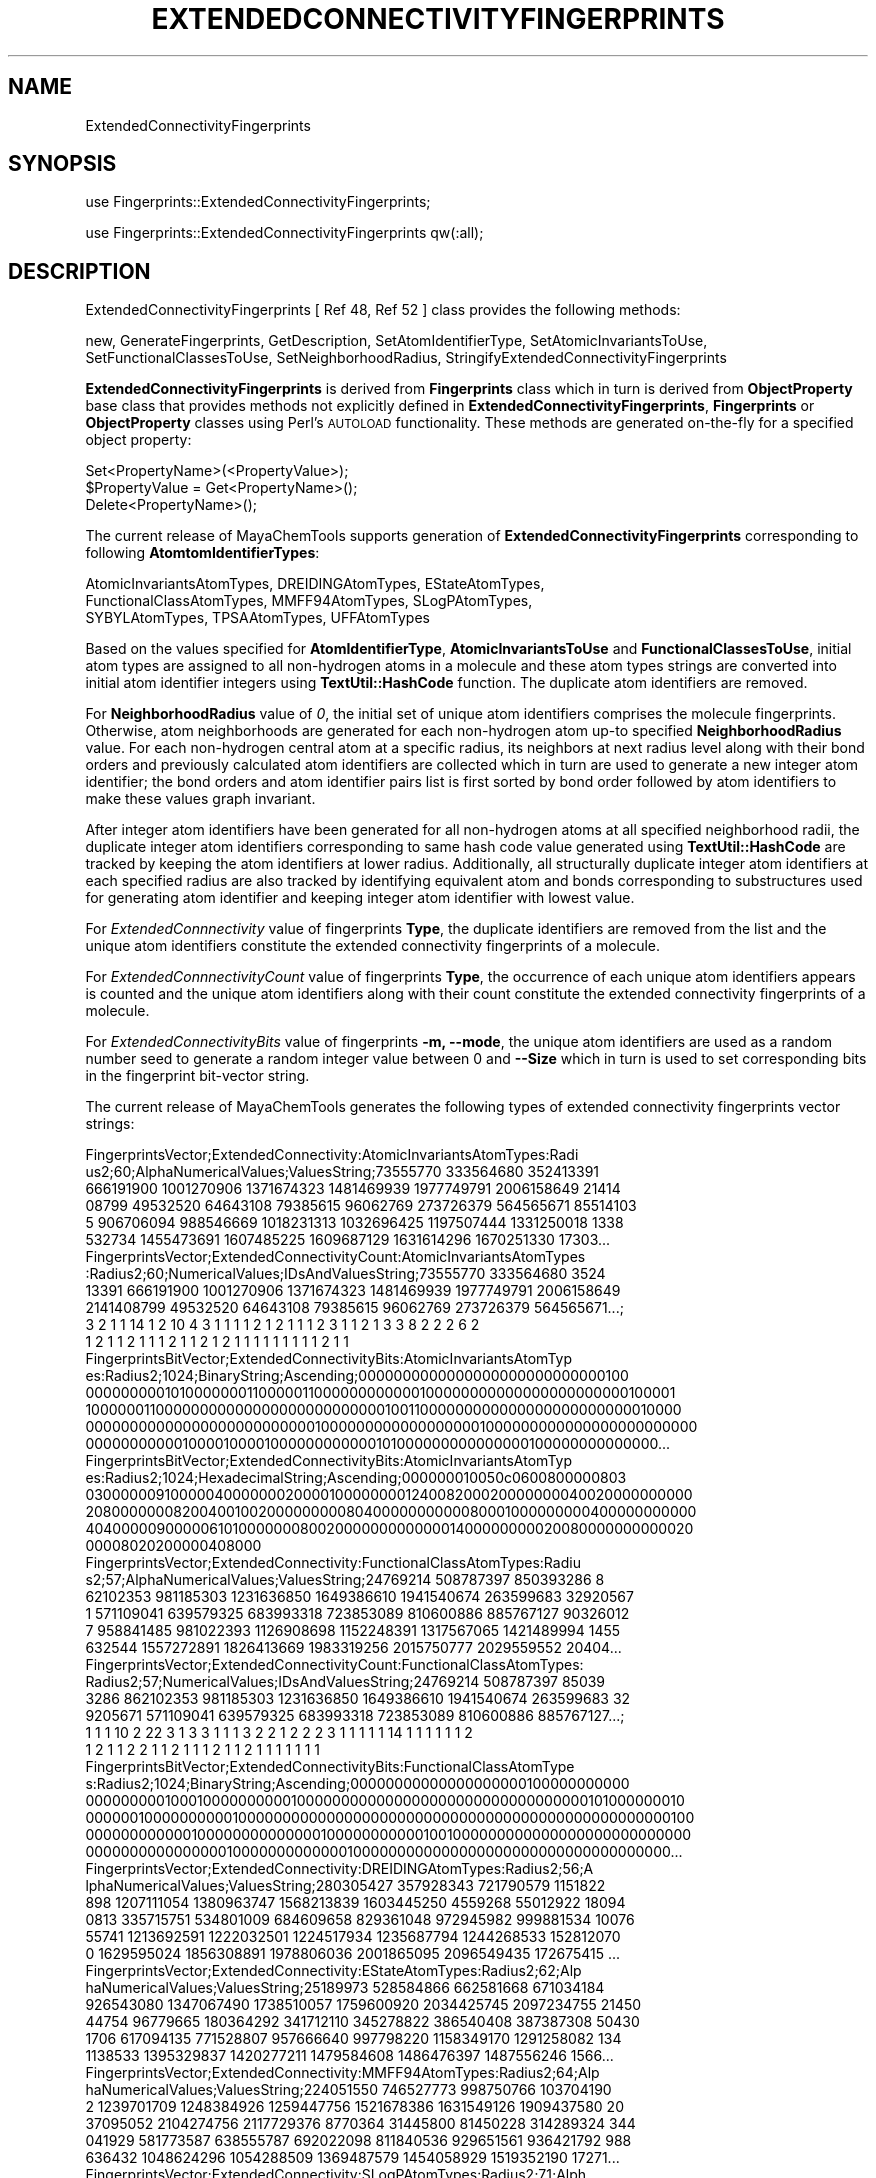 .\" Automatically generated by Pod::Man 2.25 (Pod::Simple 3.22)
.\"
.\" Standard preamble:
.\" ========================================================================
.de Sp \" Vertical space (when we can't use .PP)
.if t .sp .5v
.if n .sp
..
.de Vb \" Begin verbatim text
.ft CW
.nf
.ne \\$1
..
.de Ve \" End verbatim text
.ft R
.fi
..
.\" Set up some character translations and predefined strings.  \*(-- will
.\" give an unbreakable dash, \*(PI will give pi, \*(L" will give a left
.\" double quote, and \*(R" will give a right double quote.  \*(C+ will
.\" give a nicer C++.  Capital omega is used to do unbreakable dashes and
.\" therefore won't be available.  \*(C` and \*(C' expand to `' in nroff,
.\" nothing in troff, for use with C<>.
.tr \(*W-
.ds C+ C\v'-.1v'\h'-1p'\s-2+\h'-1p'+\s0\v'.1v'\h'-1p'
.ie n \{\
.    ds -- \(*W-
.    ds PI pi
.    if (\n(.H=4u)&(1m=24u) .ds -- \(*W\h'-12u'\(*W\h'-12u'-\" diablo 10 pitch
.    if (\n(.H=4u)&(1m=20u) .ds -- \(*W\h'-12u'\(*W\h'-8u'-\"  diablo 12 pitch
.    ds L" ""
.    ds R" ""
.    ds C` ""
.    ds C' ""
'br\}
.el\{\
.    ds -- \|\(em\|
.    ds PI \(*p
.    ds L" ``
.    ds R" ''
'br\}
.\"
.\" Escape single quotes in literal strings from groff's Unicode transform.
.ie \n(.g .ds Aq \(aq
.el       .ds Aq '
.\"
.\" If the F register is turned on, we'll generate index entries on stderr for
.\" titles (.TH), headers (.SH), subsections (.SS), items (.Ip), and index
.\" entries marked with X<> in POD.  Of course, you'll have to process the
.\" output yourself in some meaningful fashion.
.ie \nF \{\
.    de IX
.    tm Index:\\$1\t\\n%\t"\\$2"
..
.    nr % 0
.    rr F
.\}
.el \{\
.    de IX
..
.\}
.\"
.\" Accent mark definitions (@(#)ms.acc 1.5 88/02/08 SMI; from UCB 4.2).
.\" Fear.  Run.  Save yourself.  No user-serviceable parts.
.    \" fudge factors for nroff and troff
.if n \{\
.    ds #H 0
.    ds #V .8m
.    ds #F .3m
.    ds #[ \f1
.    ds #] \fP
.\}
.if t \{\
.    ds #H ((1u-(\\\\n(.fu%2u))*.13m)
.    ds #V .6m
.    ds #F 0
.    ds #[ \&
.    ds #] \&
.\}
.    \" simple accents for nroff and troff
.if n \{\
.    ds ' \&
.    ds ` \&
.    ds ^ \&
.    ds , \&
.    ds ~ ~
.    ds /
.\}
.if t \{\
.    ds ' \\k:\h'-(\\n(.wu*8/10-\*(#H)'\'\h"|\\n:u"
.    ds ` \\k:\h'-(\\n(.wu*8/10-\*(#H)'\`\h'|\\n:u'
.    ds ^ \\k:\h'-(\\n(.wu*10/11-\*(#H)'^\h'|\\n:u'
.    ds , \\k:\h'-(\\n(.wu*8/10)',\h'|\\n:u'
.    ds ~ \\k:\h'-(\\n(.wu-\*(#H-.1m)'~\h'|\\n:u'
.    ds / \\k:\h'-(\\n(.wu*8/10-\*(#H)'\z\(sl\h'|\\n:u'
.\}
.    \" troff and (daisy-wheel) nroff accents
.ds : \\k:\h'-(\\n(.wu*8/10-\*(#H+.1m+\*(#F)'\v'-\*(#V'\z.\h'.2m+\*(#F'.\h'|\\n:u'\v'\*(#V'
.ds 8 \h'\*(#H'\(*b\h'-\*(#H'
.ds o \\k:\h'-(\\n(.wu+\w'\(de'u-\*(#H)/2u'\v'-.3n'\*(#[\z\(de\v'.3n'\h'|\\n:u'\*(#]
.ds d- \h'\*(#H'\(pd\h'-\w'~'u'\v'-.25m'\f2\(hy\fP\v'.25m'\h'-\*(#H'
.ds D- D\\k:\h'-\w'D'u'\v'-.11m'\z\(hy\v'.11m'\h'|\\n:u'
.ds th \*(#[\v'.3m'\s+1I\s-1\v'-.3m'\h'-(\w'I'u*2/3)'\s-1o\s+1\*(#]
.ds Th \*(#[\s+2I\s-2\h'-\w'I'u*3/5'\v'-.3m'o\v'.3m'\*(#]
.ds ae a\h'-(\w'a'u*4/10)'e
.ds Ae A\h'-(\w'A'u*4/10)'E
.    \" corrections for vroff
.if v .ds ~ \\k:\h'-(\\n(.wu*9/10-\*(#H)'\s-2\u~\d\s+2\h'|\\n:u'
.if v .ds ^ \\k:\h'-(\\n(.wu*10/11-\*(#H)'\v'-.4m'^\v'.4m'\h'|\\n:u'
.    \" for low resolution devices (crt and lpr)
.if \n(.H>23 .if \n(.V>19 \
\{\
.    ds : e
.    ds 8 ss
.    ds o a
.    ds d- d\h'-1'\(ga
.    ds D- D\h'-1'\(hy
.    ds th \o'bp'
.    ds Th \o'LP'
.    ds ae ae
.    ds Ae AE
.\}
.rm #[ #] #H #V #F C
.\" ========================================================================
.\"
.IX Title "EXTENDEDCONNECTIVITYFINGERPRINTS 1"
.TH EXTENDEDCONNECTIVITYFINGERPRINTS 1 "2017-01-13" "perl v5.14.2" "MayaChemTools"
.\" For nroff, turn off justification.  Always turn off hyphenation; it makes
.\" way too many mistakes in technical documents.
.if n .ad l
.nh
.SH "NAME"
ExtendedConnectivityFingerprints
.SH "SYNOPSIS"
.IX Header "SYNOPSIS"
use Fingerprints::ExtendedConnectivityFingerprints;
.PP
use Fingerprints::ExtendedConnectivityFingerprints qw(:all);
.SH "DESCRIPTION"
.IX Header "DESCRIPTION"
ExtendedConnectivityFingerprints  [ Ref 48, Ref 52 ] class provides the following methods:
.PP
new, GenerateFingerprints, GetDescription, SetAtomIdentifierType,
SetAtomicInvariantsToUse, SetFunctionalClassesToUse, SetNeighborhoodRadius,
StringifyExtendedConnectivityFingerprints
.PP
\&\fBExtendedConnectivityFingerprints\fR is derived from \fBFingerprints\fR class which in turn
is  derived from \fBObjectProperty\fR base class that provides methods not explicitly defined
in \fBExtendedConnectivityFingerprints\fR, \fBFingerprints\fR or \fBObjectProperty\fR classes using Perl's
\&\s-1AUTOLOAD\s0 functionality. These methods are generated on-the-fly for a specified object property:
.PP
.Vb 3
\&    Set<PropertyName>(<PropertyValue>);
\&    $PropertyValue = Get<PropertyName>();
\&    Delete<PropertyName>();
.Ve
.PP
The current release of MayaChemTools supports generation of \fBExtendedConnectivityFingerprints\fR
corresponding to following \fBAtomtomIdentifierTypes\fR:
.PP
.Vb 3
\&    AtomicInvariantsAtomTypes, DREIDINGAtomTypes, EStateAtomTypes,
\&    FunctionalClassAtomTypes, MMFF94AtomTypes, SLogPAtomTypes,
\&    SYBYLAtomTypes, TPSAAtomTypes, UFFAtomTypes
.Ve
.PP
Based on the values specified for \fBAtomIdentifierType\fR, \fBAtomicInvariantsToUse\fR
and \fBFunctionalClassesToUse\fR, initial atom types are assigned to all non-hydrogen atoms in
a molecule and these atom types strings are converted into initial atom identifier integers using
\&\fBTextUtil::HashCode\fR function. The duplicate atom identifiers are removed.
.PP
For \fBNeighborhoodRadius\fR value of \fI0\fR, the initial set of unique atom identifiers comprises
the molecule fingerprints. Otherwise, atom neighborhoods are generated for each non-hydrogen
atom up-to specified \fBNeighborhoodRadius\fR value. For each non-hydrogen central atom
at a specific radius, its neighbors at next radius level along with their bond orders and previously
calculated atom identifiers are collected which in turn are used to generate a new integer
atom identifier; the bond orders and atom identifier pairs list is first sorted by bond order
followed by atom identifiers to make these values graph invariant.
.PP
After integer atom identifiers have been generated for all non-hydrogen atoms at all specified
neighborhood radii, the duplicate integer atom identifiers corresponding to same hash code
value generated using \fBTextUtil::HashCode\fR are tracked by keeping the atom identifiers at
lower radius. Additionally, all structurally duplicate integer atom identifiers at each specified
radius are also tracked by identifying equivalent atom and bonds corresponding to substructures
used for generating atom identifier and keeping integer atom identifier with lowest value.
.PP
For \fIExtendedConnnectivity\fR value of fingerprints \fBType\fR, the duplicate identifiers are
removed from the list and the unique atom identifiers constitute the extended connectivity
fingerprints of a molecule.
.PP
For \fIExtendedConnnectivityCount\fR value of fingerprints \fBType\fR, the occurrence of each
unique atom identifiers appears is counted and the unique atom identifiers along with their
count constitute the extended connectivity fingerprints of a molecule.
.PP
For \fIExtendedConnectivityBits\fR value of fingerprints \fB\-m, \-\-mode\fR, the unique atom identifiers
are used as a random number seed to generate a random integer value between 0 and \fB\-\-Size\fR which
in turn is used to set corresponding bits in the fingerprint bit-vector string.
.PP
The current release of MayaChemTools generates the following types of extended connectivity
fingerprints vector strings:
.PP
.Vb 6
\&    FingerprintsVector;ExtendedConnectivity:AtomicInvariantsAtomTypes:Radi
\&    us2;60;AlphaNumericalValues;ValuesString;73555770 333564680 352413391
\&    666191900 1001270906 1371674323 1481469939 1977749791 2006158649 21414
\&    08799 49532520 64643108 79385615 96062769 273726379 564565671 85514103
\&    5 906706094 988546669 1018231313 1032696425 1197507444 1331250018 1338
\&    532734 1455473691 1607485225 1609687129 1631614296 1670251330 17303...
\&
\&    FingerprintsVector;ExtendedConnectivityCount:AtomicInvariantsAtomTypes
\&    :Radius2;60;NumericalValues;IDsAndValuesString;73555770 333564680 3524
\&    13391 666191900 1001270906 1371674323 1481469939 1977749791 2006158649
\&    2141408799 49532520 64643108 79385615 96062769 273726379 564565671...;
\&    3 2 1 1 14 1 2 10 4 3 1 1 1 1 2 1 2 1 1 1 2 3 1 1 2 1 3 3 8 2 2 2 6 2
\&    1 2 1 1 2 1 1 1 2 1 1 2 1 2 1 1 1 1 1 1 1 1 1 2 1 1
\&
\&    FingerprintsBitVector;ExtendedConnectivityBits:AtomicInvariantsAtomTyp
\&    es:Radius2;1024;BinaryString;Ascending;0000000000000000000000000000100
\&    0000000001010000000110000011000000000000100000000000000000000000100001
\&    1000000110000000000000000000000000010011000000000000000000000000010000
\&    0000000000000000000000000010000000000000000001000000000000000000000000
\&    0000000000010000100001000000000000101000000000000000100000000000000...
\&
\&    FingerprintsBitVector;ExtendedConnectivityBits:AtomicInvariantsAtomTyp
\&    es:Radius2;1024;HexadecimalString;Ascending;000000010050c0600800000803
\&    0300000091000004000000020000100000000124008200020000000040020000000000
\&    2080000000820040010020000000008040000000000080001000000000400000000000
\&    4040000090000061010000000800200000000000001400000000020080000000000020
\&    00008020200000408000
\&
\&    FingerprintsVector;ExtendedConnectivity:FunctionalClassAtomTypes:Radiu
\&    s2;57;AlphaNumericalValues;ValuesString;24769214 508787397 850393286 8
\&    62102353 981185303 1231636850 1649386610 1941540674 263599683 32920567
\&    1 571109041 639579325 683993318 723853089 810600886 885767127 90326012
\&    7 958841485 981022393 1126908698 1152248391 1317567065 1421489994 1455
\&    632544 1557272891 1826413669 1983319256 2015750777 2029559552 20404...
\&
\&    FingerprintsVector;ExtendedConnectivityCount:FunctionalClassAtomTypes:
\&    Radius2;57;NumericalValues;IDsAndValuesString;24769214 508787397 85039
\&    3286 862102353 981185303 1231636850 1649386610 1941540674 263599683 32
\&    9205671 571109041 639579325 683993318 723853089 810600886 885767127...;
\&    1 1 1 10 2 22 3 1 3 3 1 1 1 3 2 2 1 2 2 2 3 1 1 1 1 1 14 1 1 1 1 1 1 2
\&    1 2 1 1 2 2 1 1 2 1 1 1 2 1 1 2 1 1 1 1 1 1 1
\&
\&    FingerprintsBitVector;ExtendedConnectivityBits:FunctionalClassAtomType
\&    s:Radius2;1024;BinaryString;Ascending;00000000000000000000100000000000
\&    0000000001000100000000001000000000000000000000000000000000101000000010
\&    0000001000000000010000000000000000000000000000000000000000000000000100
\&    0000000000001000000000000001000000000001001000000000000000000000000000
\&    0000000000000000100000000000001000000000000000000000000000000000000...
\&
\&    FingerprintsVector;ExtendedConnectivity:DREIDINGAtomTypes:Radius2;56;A
\&    lphaNumericalValues;ValuesString;280305427 357928343 721790579 1151822
\&    898 1207111054 1380963747 1568213839 1603445250 4559268 55012922 18094
\&    0813 335715751 534801009 684609658 829361048 972945982 999881534 10076
\&    55741 1213692591 1222032501 1224517934 1235687794 1244268533 152812070
\&    0 1629595024 1856308891 1978806036 2001865095 2096549435 172675415 ...
\&
\&    FingerprintsVector;ExtendedConnectivity:EStateAtomTypes:Radius2;62;Alp
\&    haNumericalValues;ValuesString;25189973 528584866 662581668 671034184
\&    926543080 1347067490 1738510057 1759600920 2034425745 2097234755 21450
\&    44754 96779665 180364292 341712110 345278822 386540408 387387308 50430
\&    1706 617094135 771528807 957666640 997798220 1158349170 1291258082 134
\&    1138533 1395329837 1420277211 1479584608 1486476397 1487556246 1566...
\&
\&    FingerprintsVector;ExtendedConnectivity:MMFF94AtomTypes:Radius2;64;Alp
\&    haNumericalValues;ValuesString;224051550 746527773 998750766 103704190
\&    2 1239701709 1248384926 1259447756 1521678386 1631549126 1909437580 20
\&    37095052 2104274756 2117729376 8770364 31445800 81450228 314289324 344
\&    041929 581773587 638555787 692022098 811840536 929651561 936421792 988
\&    636432 1048624296 1054288509 1369487579 1454058929 1519352190 17271...
\&
\&    FingerprintsVector;ExtendedConnectivity:SLogPAtomTypes:Radius2;71;Alph
\&    aNumericalValues;ValuesString;78989290 116507218 489454042 888737940 1
\&    162561799 1241797255 1251494264 1263717127 1471206899 1538061784 17654
\&    07295 1795036542 1809833874 2020454493 2055310842 2117729376 11868981
\&    56731842 149505242 184525155 196984339 288181334 481409282 556716568 6
\&    41915747 679881756 721736571 794256218 908276640 992898760 10987549...
\&
\&    FingerprintsVector;ExtendedConnectivity:SYBYLAtomTypes:Radius2;58;Alph
\&    aNumericalValues;ValuesString;199957044 313356892 455463968 465982819
\&    1225318176 1678585943 1883366064 1963811677 2117729376 113784599 19153
\&    8837 196629033 263865277 416380653 477036669 681527491 730724924 90906
\&    5537 1021959189 1133014972 1174311016 1359441203 1573452838 1661585138
\&    1668649038 1684198062 1812312554 1859266290 1891651106 2072549404 ...
\&
\&    FingerprintsVector;ExtendedConnectivity:TPSAAtomTypes:Radius2;47;Alpha
\&    NumericalValues;ValuesString;20818206 259344053 862102353 1331904542 1
\&    700688206 265614156 363161397 681332588 810600886 885767127 950172500
\&    951454814 1059668746 1247054493 1382302230 1399502637 1805025917 19189
\&    39561 2114677228 2126402271 8130483 17645742 32278373 149975755 160327
\&    654 256360355 279492740 291251259 317592700 333763396 972105960 101...
\&
\&    FingerprintsVector;ExtendedConnectivity:UFFAtomTypes:Radius2;56;AlphaN
\&    umericalValues;ValuesString;280305427 357928343 721790579 1151822898 1
\&    207111054 1380963747 1568213839 1603445250 4559268 55012922 180940813
\&    335715751 534801009 684609658 829361048 972945982 999881534 1007655741
\&    1213692591 1222032501 1224517934 1235687794 1244268533 1528120700 162
\&    9595024 1856308891 1978806036 2001865095 2096549435 172675415 18344...
.Ve
.SS "\s-1METHODS\s0"
.IX Subsection "METHODS"
.IP "\fBnew\fR" 4
.IX Item "new"
.Vb 2
\&    $NewExtendedConnectivityFingerprints = new ExtendedConnectivityFingerprints(
\&                                                   %NamesAndValues);
.Ve
.Sp
Using specified \fIExtendedConnectivityFingerprints\fR property names and values hash, \fBnew\fR
method creates a new object and returns a reference to newly created \fBExtendedConnectivityFingerprints\fR
object. By default, the following properties are initialized:
.Sp
.Vb 6
\&    Molecule = \*(Aq\*(Aq
\&    Type = \*(AqExtendedConnectivity\*(Aq
\&    NeighborhoodRadius = 2
\&    AtomIdentifierType = \*(Aq\*(Aq
\&    AtomicInvariantsToUse = [\*(AqAS\*(Aq, \*(AqX\*(Aq, \*(AqBO\*(Aq, \*(AqH\*(Aq, \*(AqFC\*(Aq, \*(AqMN\*(Aq]
\&    FunctionalClassesToUse = [\*(AqHBD\*(Aq, \*(AqHBA\*(Aq, \*(AqPI\*(Aq, \*(AqNI\*(Aq, \*(AqAr\*(Aq, \*(AqHal\*(Aq]
.Ve
.Sp
Examples:
.Sp
.Vb 4
\&    $ExtendedConnectivityFingerprints = new ExtendedConnectivityFingerprints(
\&                              \*(AqMolecule\*(Aq => $Molecule,
\&                              \*(AqAtomIdentifierType\*(Aq =>
\&                                              \*(AqAtomicInvariantsAtomTypes\*(Aq);
\&
\&    $ExtendedConnectivityFingerprints = new ExtendedConnectivityFingerprints(
\&                              \*(AqType\*(Aq => \*(AqExtendedConnectivityCount\*(Aq,
\&                              \*(AqMolecule\*(Aq => $Molecule,
\&                              \*(AqAtomIdentifierType\*(Aq =>
\&                                              \*(AqAtomicInvariantsAtomTypes\*(Aq);
\&
\&    $ExtendedConnectivityFingerprints = new ExtendedConnectivityFingerprints(
\&                              \*(AqType\*(Aq => \*(AqExtendedConnectivityBits\*(Aq,
\&                              \*(AqMolecule\*(Aq => $Molecule,
\&                              \*(AqSize\*(Aq => 1024,
\&                              \*(AqAtomIdentifierType\*(Aq =>
\&                                              \*(AqAtomicInvariantsAtomTypes\*(Aq);
\&
\&    $ExtendedConnectivityFingerprints = new ExtendedConnectivityFingerprints(
\&                              \*(AqType\*(Aq => \*(AqExtendedConnectivity\*(Aq,
\&                              \*(AqMolecule\*(Aq => $Molecule,
\&                              \*(AqNeighborhoodRadius\*(Aq => 2,
\&                              \*(AqAtomIdentifierType\*(Aq =>
\&                                              \*(AqAtomicInvariantsAtomTypes\*(Aq,
\&                              \*(AqAtomicInvariantsToUse\*(Aq =>
\&                                              [\*(AqAS\*(Aq, \*(AqX\*(Aq, \*(AqBO\*(Aq, \*(AqH\*(Aq, \*(AqFC\*(Aq, \*(AqMN\*(Aq] );
\&
\&    $ExtendedConnectivityFingerprints = new ExtendedConnectivityFingerprints(
\&                              \*(AqType\*(Aq => \*(AqExtendedConnectivity\*(Aq,
\&                              \*(AqMolecule\*(Aq => $Molecule,
\&                              \*(AqNeighborhoodRadius\*(Aq => 2,
\&                              \*(AqAtomIdentifierType\*(Aq =>
\&                                          \*(AqFunctionalClassAtomTypes\*(Aq,
\&                              \*(AqFunctionalClassesToUse\*(Aq =>
\&                                          [\*(AqHBD\*(Aq, \*(AqHBA\*(Aq, \*(AqPI\*(Aq, \*(AqNI\*(Aq, \*(AqAr\*(Aq, \*(AqHal\*(Aq] );
\&
\&    $ExtendedConnectivityFingerprints = new ExtendedConnectivityFingerprints(
\&                              \*(AqType\*(Aq => \*(AqExtendedConnectivity\*(Aq,
\&                              \*(AqMolecule\*(Aq => $Molecule,;
\&                              \*(AqAtomIdentifierType\*(Aq =>
\&                                              \*(AqMMFF94AtomTypes\*(Aq);
\&
\&    $ExtendedConnectivityFingerprints = new ExtendedConnectivityFingerprints(
\&                              \*(AqType\*(Aq => \*(AqExtendedConnectivityCount\*(Aq,
\&                              \*(AqMolecule\*(Aq => $Molecule,;
\&                              \*(AqAtomIdentifierType\*(Aq =>
\&                                              \*(AqMMFF94AtomTypes\*(Aq);
\&
\&    $ExtendedConnectivityFingerprints = new ExtendedConnectivityFingerprints(
\&                              \*(AqType\*(Aq => \*(AqExtendedConnectivityCount\*(Aq,
\&                              \*(AqMolecule\*(Aq => $Molecule,;
\&                              \*(AqAtomIdentifierType\*(Aq =>
\&                                              \*(AqSLogPAtomTypes\*(Aq);
\&
\&    $ExtendedConnectivityFingerprints = new ExtendedConnectivityFingerprints(
\&                              \*(AqType\*(Aq => \*(AqExtendedConnectivity\*(Aq,
\&                              \*(AqMolecule\*(Aq => $Molecule,;
\&                              \*(AqAtomIdentifierType\*(Aq =>
\&                                              \*(AqSLogPAtomTypes\*(Aq);
\&
\&    $ExtendedConnectivityFingerprints = new ExtendedConnectivityFingerprints(
\&                              \*(AqType\*(Aq => \*(AqExtendedConnectivity\*(Aq,
\&                              \*(AqMolecule\*(Aq => $Molecule,;
\&                              \*(AqAtomIdentifierType\*(Aq =>
\&                                              \*(AqSYBYLAtomTypes\*(Aq);
\&
\&    $ExtendedConnectivityFingerprints\->GenerateFingerprints();
\&    print "$ExtendedConnectivityFingerprints\en";
.Ve
.IP "\fBGenerateFingerprints\fR" 4
.IX Item "GenerateFingerprints"
.Vb 1
\&    $ExtendedConnectivityFingerprints\->GenerateFingerprints();
.Ve
.Sp
Generates extended connectivity fingerprints and returns \fIExtendedConnectivityFingerprints\fR.
.IP "\fBGetDescription\fR" 4
.IX Item "GetDescription"
.Vb 1
\&    $Description = $ExtendedConnectivityFingerprints\->GetDescription();
.Ve
.Sp
Returns a string containing description of extended connectivity fingerprints
fingerprints.
.IP "\fBSetAtomIdentifierType\fR" 4
.IX Item "SetAtomIdentifierType"
.Vb 1
\&    $ExtendedConnectivityFingerprints\->SetAtomIdentifierType($IdentifierType);
.Ve
.Sp
Sets atom \fIIdentifierType\fR to use during extended connectivity fingerprints generation and
returns \fIExtendedConnectivityFingerprints\fR.
.Sp
Possible values: \fIAtomicInvariantsAtomTypes, DREIDINGAtomTypes, EStateAtomTypes,
FunctionalClassAtomTypes, MMFF94AtomTypes, SLogPAtomTypes, SYBYLAtomTypes,
TPSAAtomTypes, UFFAtomTypes\fR.
.IP "\fBSetAtomicInvariantsToUse\fR" 4
.IX Item "SetAtomicInvariantsToUse"
.Vb 2
\&    $ExtendedConnectivityFingerprints\->SetAtomicInvariantsToUse($ValuesRef);
\&    $ExtendedConnectivityFingerprints\->SetAtomicInvariantsToUse(@Values);
.Ve
.Sp
Sets atomic invariants to use during \fIAtomicInvariantsAtomTypes\fR value of \fIAtomIdentifierType\fR
for extended connectivity fingerprints generation and returns \fIExtendedConnectivityFingerprints\fR.
.Sp
Possible values for atomic invariants are: \fI\s-1AS\s0, X, \s-1BO\s0,  \s-1LBO\s0, \s-1SB\s0, \s-1DB\s0, \s-1TB\s0,
H, Ar, \s-1RA\s0, \s-1FC\s0, \s-1MN\s0, \s-1SM\s0\fR. Default value [ Ref 24 ]: \fI\s-1AS\s0,X,BO,H,FC,MN\fR.
.Sp
The atomic invariants abbreviations correspond to:
.Sp
.Vb 1
\&    AS = Atom symbol corresponding to element symbol
\&
\&    X<n>   = Number of non\-hydrogen atom neighbors or heavy atoms
\&    BO<n> = Sum of bond orders to non\-hydrogen atom neighbors or heavy atoms
\&    LBO<n> = Largest bond order of non\-hydrogen atom neighbors or heavy atoms
\&    SB<n> = Number of single bonds to non\-hydrogen atom neighbors or heavy atoms
\&    DB<n> = Number of double bonds to non\-hydrogen atom neighbors or heavy atoms
\&    TB<n> = Number of triple bonds to non\-hydrogen atom neighbors or heavy atoms
\&    H<n>   = Number of implicit and explicit hydrogens for atom
\&    Ar     = Aromatic annotation indicating whether atom is aromatic
\&    RA     = Ring atom annotation indicating whether atom is a ring
\&    FC<+n/\-n> = Formal charge assigned to atom
\&    MN<n> = Mass number indicating isotope other than most abundant isotope
\&    SM<n> = Spin multiplicity of atom. Possible values: 1 (singlet), 2 (doublet) or
\&            3 (triplet)
.Ve
.Sp
Atom type generated by AtomTypes::AtomicInvariantsAtomTypes class corresponds to:
.Sp
.Vb 1
\&    AS.X<n>.BO<n>.LBO<n>.<SB><n>.<DB><n>.<TB><n>.H<n>.Ar.RA.FC<+n/\-n>.MN<n>.SM<n>
.Ve
.Sp
Except for \s-1AS\s0 which is a required atomic invariant in atom types, all other atomic invariants are
optional. Atom type specification doesn't include atomic invariants with zero or undefined values.
.Sp
In addition to usage of abbreviations for specifying atomic invariants, the following descriptive words
are also allowed:
.Sp
.Vb 12
\&    X : NumOfNonHydrogenAtomNeighbors or NumOfHeavyAtomNeighbors
\&    BO : SumOfBondOrdersToNonHydrogenAtoms or SumOfBondOrdersToHeavyAtoms
\&    LBO : LargestBondOrderToNonHydrogenAtoms or LargestBondOrderToHeavyAtoms
\&    SB :  NumOfSingleBondsToNonHydrogenAtoms or NumOfSingleBondsToHeavyAtoms
\&    DB : NumOfDoubleBondsToNonHydrogenAtoms or NumOfDoubleBondsToHeavyAtoms
\&    TB : NumOfTripleBondsToNonHydrogenAtoms or NumOfTripleBondsToHeavyAtoms
\&    H :  NumOfImplicitAndExplicitHydrogens
\&    Ar : Aromatic
\&    RA : RingAtom
\&    FC : FormalCharge
\&    MN : MassNumber
\&    SM : SpinMultiplicity
.Ve
.Sp
\&\fIAtomTypes::AtomicInvariantsAtomTypes\fR module is used to assign atomic invariant
atom types.
.IP "\fBSetFunctionalClassesToUse\fR" 4
.IX Item "SetFunctionalClassesToUse"
.Vb 2
\&    $ExtendedConnectivityFingerprints\->SetFunctionalClassesToUse($ValuesRef);
\&    $ExtendedConnectivityFingerprints\->SetFunctionalClassesToUse(@Values);
.Ve
.Sp
Sets functional classes invariants to use during \fIFunctionalClassAtomTypes\fR value of \fIAtomIdentifierType\fR
for extended connectivity fingerprints generation and returns \fIExtendedConnectivityFingerprints\fR.
.Sp
Possible values for atom functional classes are: \fIAr, \s-1CA\s0, H, \s-1HBA\s0, \s-1HBD\s0, Hal, \s-1NI\s0, \s-1PI\s0, \s-1RA\s0\fR.
Default value [ Ref 24 ]: \fI\s-1HBD\s0,HBA,PI,NI,Ar,Hal\fR.
.Sp
The functional class abbreviations correspond to:
.Sp
.Vb 9
\&    HBD: HydrogenBondDonor
\&    HBA: HydrogenBondAcceptor
\&    PI :  PositivelyIonizable
\&    NI : NegativelyIonizable
\&    Ar : Aromatic
\&    Hal : Halogen
\&    H : Hydrophobic
\&    RA : RingAtom
\&    CA : ChainAtom
\&
\& Functional class atom type specification for an atom corresponds to:
\&
\&    Ar.CA.H.HBA.HBD.Hal.NI.PI.RA or None
.Ve
.Sp
\&\fIAtomTypes::FunctionalClassAtomTypes\fR module is used to assign functional class atom
types. It uses following definitions [ Ref 60\-61, Ref 65\-66 ]:
.Sp
.Vb 4
\&    HydrogenBondDonor: NH, NH2, OH
\&    HydrogenBondAcceptor: N[!H], O
\&    PositivelyIonizable: +, NH2
\&    NegativelyIonizable: \-, C(=O)OH, S(=O)OH, P(=O)OH
.Ve
.IP "\fBSetNeighborhoodRadius\fR" 4
.IX Item "SetNeighborhoodRadius"
.Vb 1
\&    $ExtendedConnectivityFingerprints\->SetNeighborhoodRadius($Radius);
.Ve
.Sp
Sets neighborhood radius to use during extended connectivity fingerprints generation and
returns \fIExtendedConnectivityFingerprints\fR.
.IP "\fBStringifyExtendedConnectivityFingerprints\fR" 4
.IX Item "StringifyExtendedConnectivityFingerprints"
.Vb 1
\&    $String = $Fingerprints\->StringifyExtendedConnectivityFingerprints();
.Ve
.Sp
Returns a string containing information about \fIExtendedConnectivityFingerprints\fR object.
.SH "AUTHOR"
.IX Header "AUTHOR"
Manish Sud <msud@san.rr.com>
.SH "SEE ALSO"
.IX Header "SEE ALSO"
Fingerprints.pm, FingerprintsStringUtil.pm, AtomNeighborhoodsFingerprints.pm,
AtomTypesFingerprints.pm, EStateIndiciesFingerprints.pm, MACCSKeys.pm,
PathLengthFingerprints.pm, TopologicalAtomPairsFingerprints.pm,
TopologicalAtomTripletsFingerprints.pm, TopologicalAtomTorsionsFingerprints.pm,
TopologicalPharmacophoreAtomPairsFingerprints.pm,
TopologicalPharmacophoreAtomTripletsFingerprints.pm
.SH "COPYRIGHT"
.IX Header "COPYRIGHT"
Copyright (C) 2017 Manish Sud. All rights reserved.
.PP
This file is part of MayaChemTools.
.PP
MayaChemTools is free software; you can redistribute it and/or modify it under
the terms of the \s-1GNU\s0 Lesser General Public License as published by the Free
Software Foundation; either version 3 of the License, or (at your option)
any later version.
